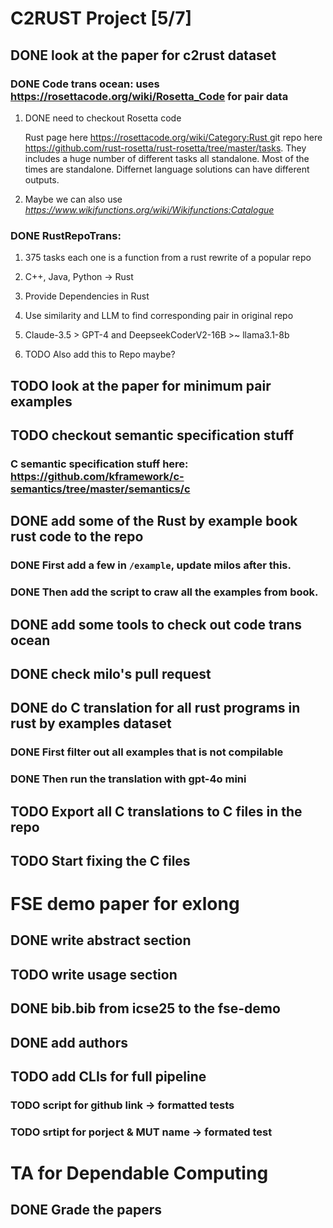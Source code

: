 * C2RUST Project [5/7]
** DONE look at the paper for c2rust dataset
CLOSED: [2024-12-17 Tue 15:13]
*** DONE Code trans ocean: uses [[https://rosettacode.org/wiki/Rosetta_Code]] for pair data
CLOSED: [2024-12-13 Fri 16:28]
**** DONE need to checkout Rosetta code
CLOSED: [2024-12-13 Fri 16:20]
Rust page here [[https://rosettacode.org/wiki/Category:Rust ]]git repo here https://github.com/rust-rosetta/rust-rosetta/tree/master/tasks. They includes a huge number of different tasks all standalone. Most of the times are standalone. Differnet language solutions can have different outputs.
**** Maybe we can also use  [[WikiFunctions][https://www.wikifunctions.org/wiki/Wikifunctions:Catalogue]]
*** DONE RustRepoTrans:
CLOSED: [2024-12-17 Tue 15:13]
**** 375 tasks each one is a function from a rust rewrite of a popular repo
**** C++, Java, Python -> Rust
**** Provide Dependencies in Rust
**** Use similarity and LLM to find corresponding pair in original repo
**** Claude-3.5 > GPT-4 and DeepseekCoderV2-16B >~ llama3.1-8b
**** TODO Also add this to Repo maybe?
** TODO look at the paper for minimum pair examples
** TODO checkout semantic specification stuff
*** C semantic specification stuff here: [[https://github.com/kframework/c-semantics/tree/master/semantics/c]]
** DONE add some of the Rust by example book rust code to the repo
CLOSED: [2024-12-20 Fri 14:43]
*** DONE First add a few in =/example=, update milos after this.
CLOSED: [2024-12-19 Thu 12:24]
*** DONE Then add the script to craw all the examples from book.
CLOSED: [2024-12-20 Fri 14:42]
** DONE add some tools to check out code trans ocean
CLOSED: [2024-12-17 Tue 15:14]
** DONE check milo's pull request
CLOSED: [2024-12-16 Mon 11:52]
** DONE do C translation for all rust programs in rust by examples dataset
CLOSED: [2024-12-26 Thu 12:02]
*** DONE First filter out all examples that is not compilable
CLOSED: [2024-12-26 Thu 12:02]
*** DONE Then run the translation with gpt-4o mini
CLOSED: [2024-12-26 Thu 12:02]
** TODO Export all C translations to C files in the repo
** TODO Start fixing the C files
* FSE demo paper for exlong
** DONE write abstract section
CLOSED: [2024-12-27 Fri 10:29]
** TODO write usage section
** DONE bib.bib from icse25 to the fse-demo
CLOSED: [2024-12-27 Fri 10:29]
** DONE add authors
CLOSED: [2024-12-27 Fri 10:29]
** TODO add CLIs for full pipeline
*** TODO script for github link -> formatted tests
*** TODO srtipt for porject & MUT name -> formated test
* TA for Dependable Computing
** DONE Grade the papers
CLOSED: [2024-12-16 Mon 11:44]
